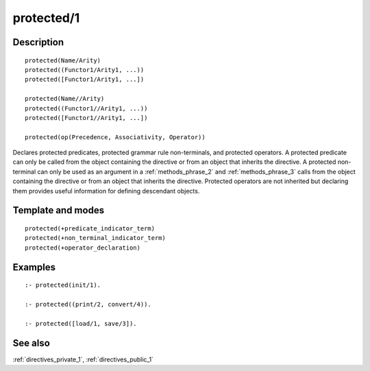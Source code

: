 
.. index:: protected/1
.. _directives_protected_1:

protected/1
===========

Description
-----------

::

   protected(Name/Arity)
   protected((Functor1/Arity1, ...))
   protected([Functor1/Arity1, ...])

   protected(Name//Arity)
   protected((Functor1//Arity1, ...))
   protected([Functor1//Arity1, ...])

   protected(op(Precedence, Associativity, Operator))

Declares protected predicates, protected grammar rule non-terminals, and
protected operators. A protected predicate can only be called from the
object containing the directive or from an object that inherits the
directive. A protected non-terminal can only be used as an argument in a
:ref:`methods_phrase_2` and
:ref:`methods_phrase_3` calls from the object
containing the directive or from an object that inherits the directive.
Protected operators are not inherited but declaring them provides useful
information for defining descendant objects.

Template and modes
------------------

::

   protected(+predicate_indicator_term)
   protected(+non_terminal_indicator_term)
   protected(+operator_declaration)

Examples
--------

::

   :- protected(init/1).

   :- protected((print/2, convert/4)).

   :- protected([load/1, save/3]).

See also
--------

:ref:`directives_private_1`,
:ref:`directives_public_1`
